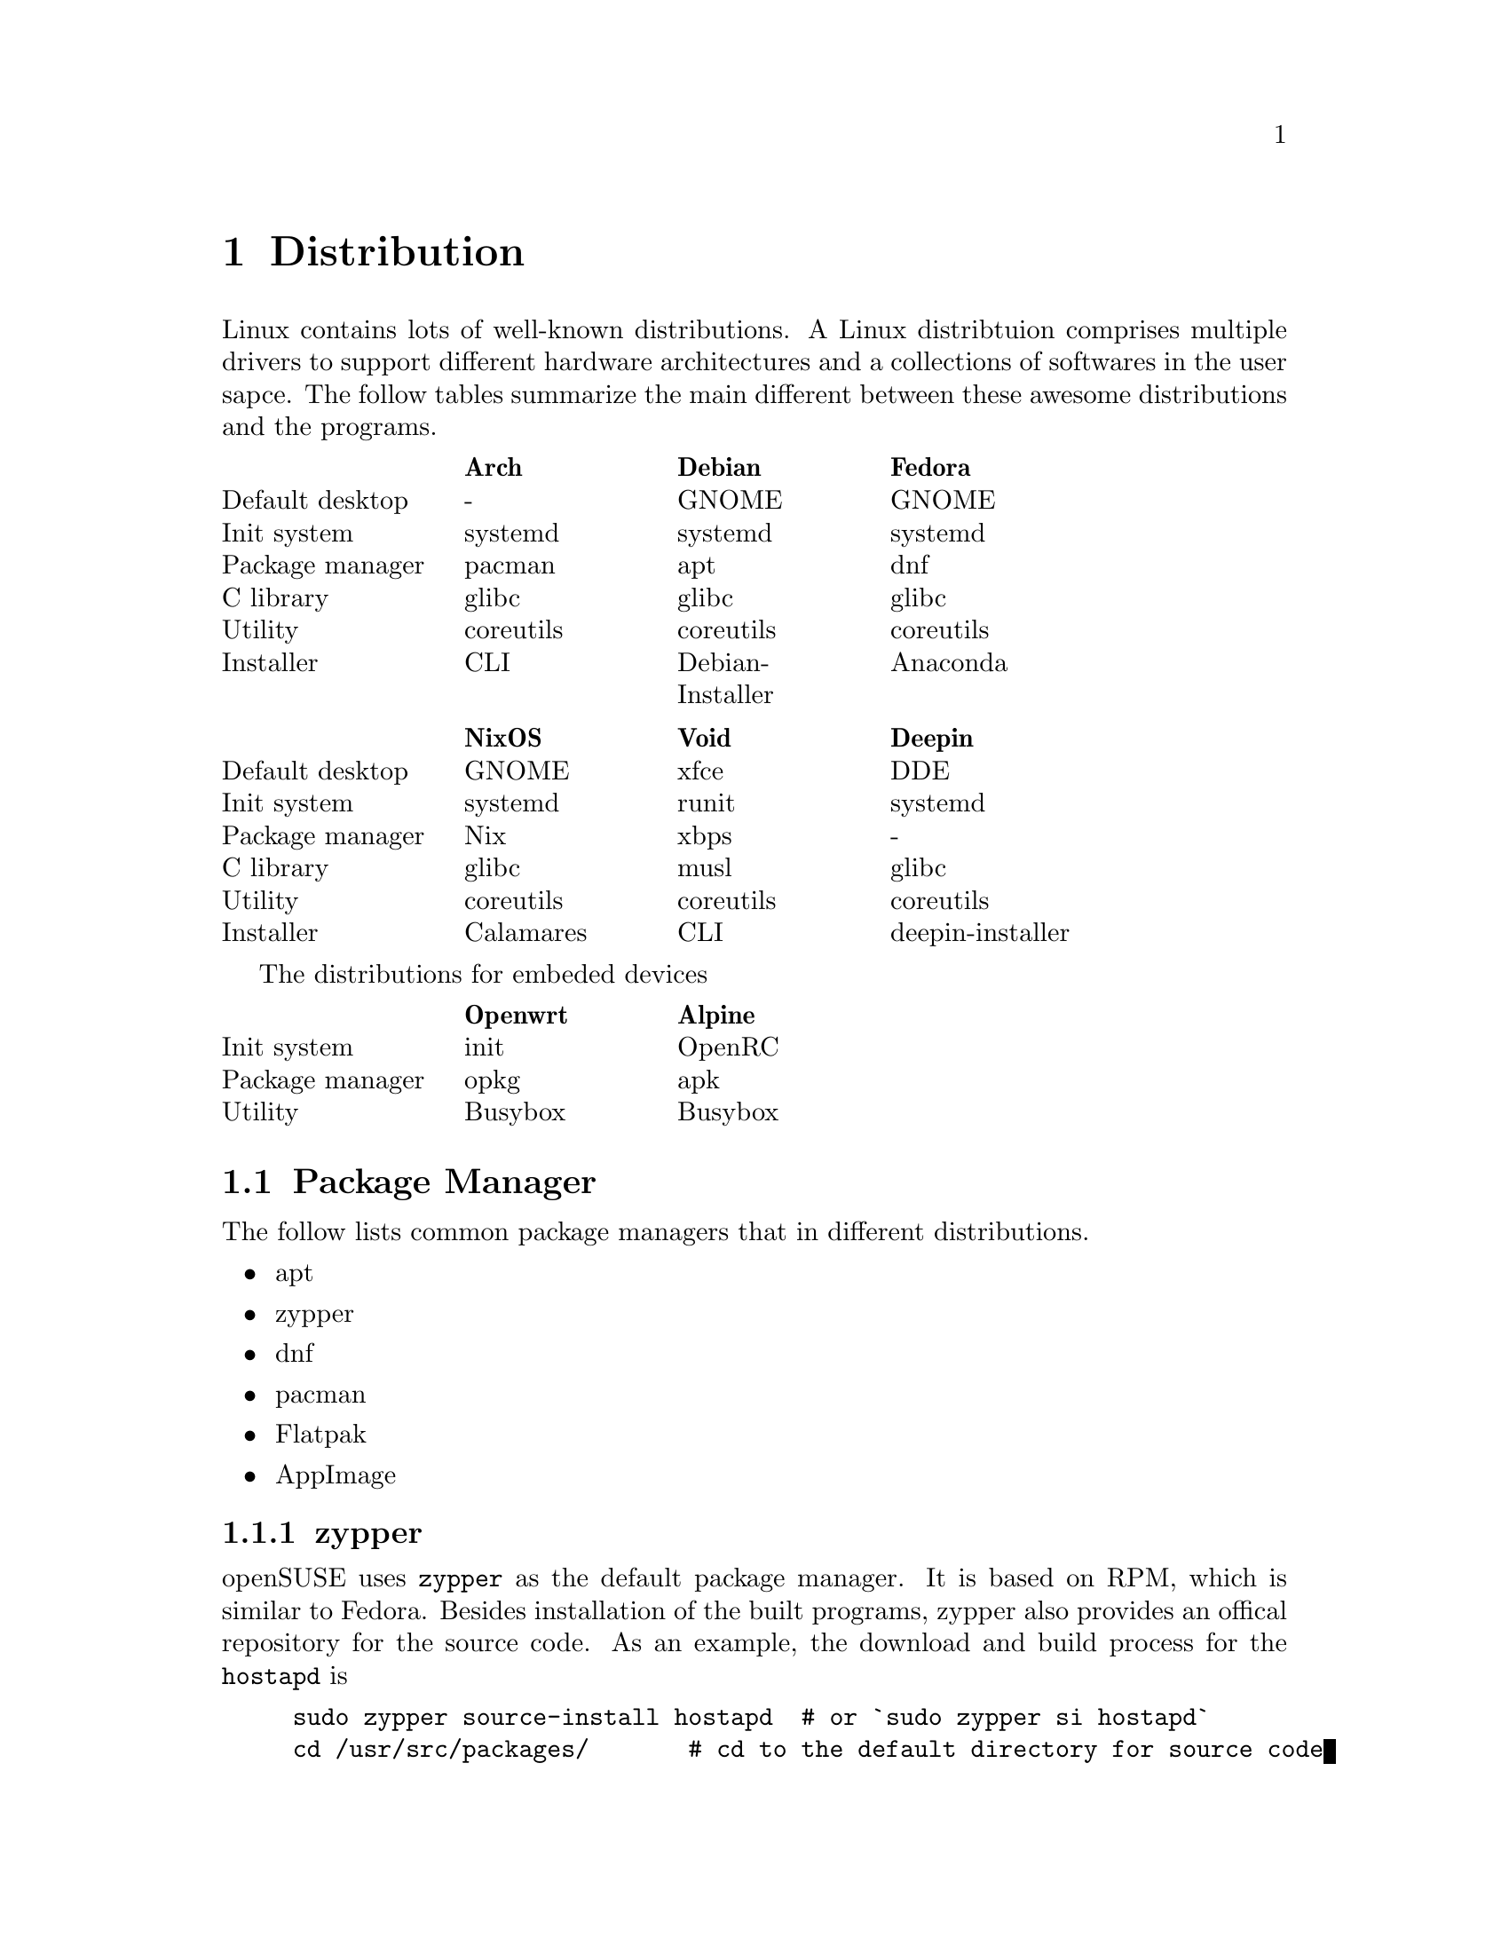 @node Distribution
@chapter Distribution

Linux contains lots of well-known distributions.
A Linux distribtuion comprises multiple drivers to support different hardware architectures and a collections of softwares in the user sapce.
The follow tables summarize the main different between these awesome distributions and the programs.

@multitable @columnfractions .2 .2 .2 .2 .2
@headitem             @tab    Arch   @tab      Debian      @tab   Fedora  
@item Default desktop @tab     -     @tab       GNOME      @tab   GNOME   
@item   Init system   @tab  systemd  @tab      systemd     @tab  systemd  
@item Package manager @tab   pacman  @tab        apt       @tab    dnf    
@item    C library    @tab   glibc   @tab       glibc      @tab   glibc   
@item     Utility     @tab coreutils @tab     coreutils    @tab coreutils 
@item    Installer    @tab    CLI    @tab Debian-Installer @tab  Anaconda 
@end multitable

@multitable @columnfractions .2 .2 .2 .2 .2
@headitem             @tab   NixOS   @tab    Void   @tab      Deepin      
@item Default desktop @tab   GNOME   @tab    xfce   @tab        DDE       
@item   Init system   @tab  systemd  @tab   runit   @tab      systemd     
@item Package manager @tab    Nix    @tab    xbps   @tab         -        
@item    C library    @tab   glibc   @tab    musl   @tab       glibc      
@item     Utility     @tab coreutils @tab coreutils @tab     coreutils    
@item    Installer    @tab Calamares @tab    CLI    @tab deepin-installer 
@end multitable

The distributions for embeded devices

@multitable @columnfractions .2 .2 .2 .2 .2
@headitem             @tab Openwrt @tab  Alpine     
@item   Init system   @tab   init  @tab  OpenRC
@item Package manager @tab   opkg  @tab   apk       
@item     Utility     @tab Busybox @tab Busybox     
@end multitable

@section Package Manager

The follow lists common package managers that in different distributions.
@itemize @bullet
@item apt
@item zypper
@item dnf
@item pacman
@item Flatpak
@item AppImage
@end itemize

@subsection zypper

openSUSE uses @code{zypper} as the default package manager.
It is based on RPM, which is similar to Fedora.
Besides installation of the built programs, zypper also provides an offical repository for the source code.
As an example, the download and build process for the @code{hostapd} is

@example
sudo zypper source-install hostapd  # or `sudo zypper si hostapd`
cd /usr/src/packages/       # cd to the default directory for source code
ls SOURCES
ls SPECS
sudo zypper in rpmbuild     # The build tool of the download source code
sudo rpmbuild -ba SPECS/hostapd.spec  # -ba means to perform a full build.
ls RPMS/x86_64              # The built program in the x86 architecture
sudo rpmbuild -ba --noclean SPECS/hostapd.spec    # It does not remove the extracted source code
ls BUILD                    # The extracted source code
@end example

openSUSE also provides a command-line tool for package download, building and packaging.
The name of the tool is osc, which means openSUSE commander.
To use it, run

@code{sudo zypper install osc}

@subsection Flatpak

Flatpak is a cross-platform package manager that run applications in a sandbox.
It can download apps from FlatHub, which is the official repository of Flatpak.

@code{flatpak install <package name/ID>}

Different from apt/zypper/dnf/pacman, you cannot run the applications from flatpak directly.

@code{flatpak run <package name/ID>}

@section Init Process

In Linux, the first process is usually *init* or *systemd*.
They both work to manage the initialization of the system before the login shell.
The PID of them is 1, which means the first process after the kernel.

@subsection System V and init

init is the initial script in System V project.
In a early version of a Linux distribution, it usually uses init as the initalization system.
It finds the configuration file in @code{/etc/inittab} and runs the scripts in @code{/etc/rc} according to the runlevel.
Different runlevels means different modes of init.
It will run the corresponding runlevel scripts in @code{/etc/rcN.d/}, where N means the runlevel.
The value of N is from 0 to 6.
All scripts under these directories are a symbolic link to a file in @code{etc/init.d/}.
The file started with "S" means "start it", while "K" means "kill it".
The feature of init is run all script in a fixed order one-by-one, so it is easy to find the error, while costs lots of time.

@subsection systemd

In contrast, systemd concurrently runs all scripts.
Ubuntu and OpenSUSE have been support systemd and their would have other distributions.
In a system that initialized with systemd.
The init file, which is @code{/usr/sbin/init} will be a symbolic to the @code{/lib/systemd/systemd}.
The default configuration file of systemd is @code{/usr/lib/systemd/system/default.target}, which is also a symbolic link to @code{/usr/lib/systemd/system/graphical.target}.
You can find the default target with

@code{systemctl get-default}

@section Linux To Go

Linux To Go (LTG) is a method to install Linux in external USB disk.
The main advantage of LTG is to boot your owe system in multiple computers that have same architecture (for example, x86 system).

The LTG is based on Fedora since it has stable version, so it does not need to be updated frequently.
The boot method is UEFI, so allocate a partition with 1 GiB to support UEFI.
In addition, install the bootloader to the USB disk.
After that, the installation process is the same as a normal installation in any disk.

@section Multi-OS Installation

Install multiple OSs is simple since lots-of OSs have a GUI installer.
In most time, someone does not need to install the OS in the hardware, if he only want to try it at first.
This section summarizes the content about Live USB and Disk layout.

@subsection Live USB

The first thing of installation OSs is having a Live USB that contains multiple ISOs.
@url{https://www.ventoy.net/en/index.html, Vectoy} is an open-source tool that can load multiple Live USBs
The USB with Ventoy also can be used for backup files.

The only drawback of ventoy is the grub may have a incorrect boot configuration.
This makes the installed OS can be boot with recovery mode but cannot boot with the normal mode.
To avoid this, just edit the grub (type `e` when boot) and delete the command `rdinit=/vtoy/vtoy`.

@subsection Disk Partition

Most Linux distributions provides a GUI installer, so the installation is quite easy.
The only thing worth noting is carefully about the disk partition without formating the partition and lossing data.
Usually, all the home directories of all OSs can be listed in the same partition with different folders.
An example partition can be as follows

@itemize @bullet
@item nvme0n1
    @itemize @minus
    @item nvme0n1p1 (512 MB)
        @itemize @minus
        @item /boot/efi
        @end itemize
    @item nvme0n1p2 (16 GB)
        @itemize @minus
        @item /swap
        @end itemize
    @item nvme0n1p3 (500 GB)
        @itemize @minus
        @item /home
            @itemize @minus
            @item /home/user_ubuntu
            @item /home/user_suse
            @item /home/user_arch
            @item ... 
            @end itemize
        @end itemize
    @item nvme0n1p4 (100 GB)
        @itemize @minus
        @item /       # root for Ubuntu
        @end itemize
    @item nvme0n1p5 (100 GB)
        @itemize @minus
        @item /       # root for OpenSUSE
        @end itemize
    @item ...
    @end itemize
@end itemize

The most important thing is: DON'T FORMAT the home directory in nvme0n1p3 and the /boot/efi directory in nvme0n1p1 when install a new OS.
This partition can provide the capability to reinstall all OSs without affecting the user data.

@subsection Update grub

After a new installation, it is better to update the grub at any OSs.
The follow command can be used only once at one of the OSs.
In Debian, use
    
@code{sudo grub-mkconfig -o /boot/grub/grub.cfg}
@code{sudo grub-install /nvme0n1}

In OpenSUSE, use
    
@code{sudo grub2-mkconfig -o /boot/grub/grub.cfg}
@code{sudo grub2-install /nvme0n1}

@subsection Reinstallation

Most time there is no need to reinstall my OSs, but sometimes the OS cannot be boot due to strange issues.
In this time, the OS can be reinstalled with the same partition and user name as the old version.
For example, the root of the new ubuntu will be listed in nvme0n1p4, and the /home will be listed in nvme01n1p3.
The user name is 'user_ubuntu', so the configuration of the old OS can be reused for the new OS.

